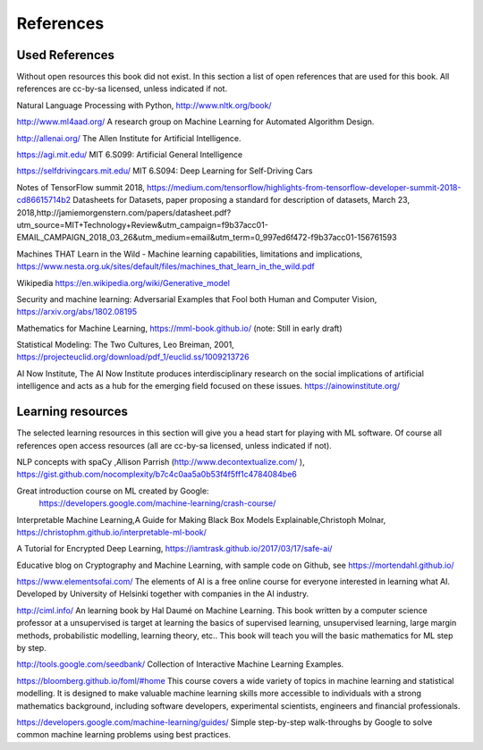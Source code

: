 **********************
References
**********************


Used References
======================

Without open resources this book did not exist. In this section a list of open references that are used for this book. All references are cc-by-sa licensed, unless indicated if not.

Natural Language Processing with Python, http://www.nltk.org/book/ 

http://www.ml4aad.org/  A research group on Machine Learning for Automated Algorithm Design.

http://allenai.org/ The Allen Institute for Artificial Intelligence. 

https://agi.mit.edu/ MIT 6.S099: Artificial General Intelligence 

https://selfdrivingcars.mit.edu/ MIT 6.S094: Deep Learning for Self-Driving Cars

Notes of TensorFlow summit 2018, https://medium.com/tensorflow/highlights-from-tensorflow-developer-summit-2018-cd86615714b2 
Datasheets for Datasets, paper proposing a standard for description of datasets, March 23, 2018,http://jamiemorgenstern.com/papers/datasheet.pdf?utm_source=MIT+Technology+Review&utm_campaign=f9b37acc01-EMAIL_CAMPAIGN_2018_03_26&utm_medium=email&utm_term=0_997ed6f472-f9b37acc01-156761593 

Machines THAT Learn in the Wild - Machine learning capabilities, limitations and implications, https://www.nesta.org.uk/sites/default/files/machines_that_learn_in_the_wild.pdf 

Wikipedia https://en.wikipedia.org/wiki/Generative_model 

Security and machine learning:
Adversarial Examples that Fool both Human and Computer Vision, https://arxiv.org/abs/1802.08195 

Mathematics for Machine Learning, https://mml-book.github.io/ (note: Still in early draft)

Statistical Modeling: The Two Cultures, Leo Breiman, 2001, https://projecteuclid.org/download/pdf_1/euclid.ss/1009213726 

AI Now Institute, The AI Now Institute produces interdisciplinary research on the social implications of artificial intelligence and acts as a hub for the emerging field focused on these issues.  https://ainowinstitute.org/ 


Learning resources
========================

The selected learning resources in this section will give you a head start for playing with ML software. Of course all references open access resources (all are cc-by-sa licensed, unless indicated if not). 

NLP concepts with spaCy ,Allison Parrish (http://www.decontextualize.com/ ),  https://gist.github.com/nocomplexity/b7c4c0aa5a0b53f4f5ff1c4784084be6 

Great introduction course on ML created by Google:
 https://developers.google.com/machine-learning/crash-course/ 

Interpretable Machine Learning,A Guide for Making Black Box Models Explainable,Christoph Molnar, https://christophm.github.io/interpretable-ml-book/ 

A Tutorial for Encrypted Deep Learning, https://iamtrask.github.io/2017/03/17/safe-ai/ 

Educative blog on Cryptography and Machine Learning, with sample code on Github, see https://mortendahl.github.io/ 

https://www.elementsofai.com/ The elements of AI is a free online course for everyone interested in learning what AI. Developed by  University of Helsinki together with companies in the AI industry.

http://ciml.info/ An learning book by Hal Daumé on Machine Learning. This book written by a computer science professor at a unsupervised is target at learning the basics of supervised learning, unsupervised learning, large margin methods, probabilistic modelling, learning theory, etc.. This book will teach you will the basic mathematics for ML step by step.


http://tools.google.com/seedbank/ Collection of Interactive Machine Learning Examples. 

https://bloomberg.github.io/foml/#home This course covers a wide variety of topics in machine learning and statistical modelling. It is designed to make valuable machine learning skills more accessible to individuals with a strong mathematics background, including software developers, experimental scientists, engineers and financial professionals.

https://developers.google.com/machine-learning/guides/ Simple step-by-step walk-throughs by Google to solve common machine learning problems using best practices. 


